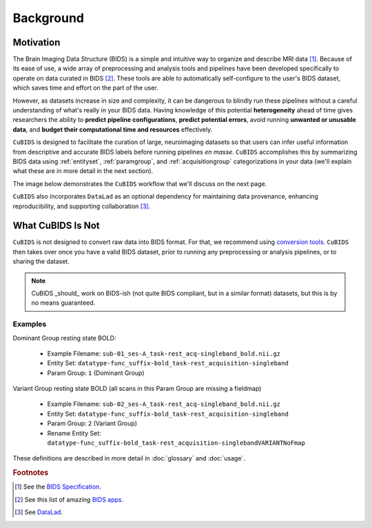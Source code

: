 ==========
Background
==========

Motivation
----------

The Brain Imaging Data Structure (BIDS) is a simple and intuitive way to
organize and describe MRI data [#f1]_.
Because of its ease of use, a wide array of preprocessing and analysis tools and
pipelines have been developed specifically to operate on data curated in BIDS [#f2]_.
These tools are able to automatically self-configure to the user's BIDS dataset,
which saves time and effort on the part of the user.

However, as datasets increase in size and complexity,
it can be dangerous to blindly run these pipelines without a careful understanding of
what's really in your BIDS data.
Having knowledge of this potential **heterogeneity** ahead of time gives researchers
the ability to **predict pipeline configurations**, **predict potential errors**,
avoid running **unwanted or unusable data**,
and **budget their computational time and resources** effectively.

``CuBIDS`` is designed to facilitate the curation of large,
neuroimaging datasets so that users can infer useful information from descriptive and
accurate BIDS labels before running pipelines *en masse*.
``CuBIDS`` accomplishes this by summarizing BIDS data using :ref:`entityset`,
:ref:`paramgroup`, and :ref:`acquisitiongroup` categorizations in your data
(we'll explain what these are in more detail in the next section).

The image below demonstrates the ``CuBIDS`` workflow that we'll discuss on the next page.

.. image:: _static/cubids_workflow.png
   :width: 600

``CuBIDS`` also incorporates ``DataLad`` as an optional dependency for maintaining data provenance,
enhancing reproducibility, and supporting collaboration [#f3]_.


What CuBIDS Is Not
------------------

``CuBIDS`` is not designed to convert raw data into BIDS format.
For that, we recommend using `conversion tools <https://bids.neuroimaging.io/benefits.html#converters>`_.
``CuBIDS`` then takes over once you have a valid BIDS dataset,
prior to running any preprocessing or analysis pipelines, or to sharing the dataset.

.. note::

    CuBIDS _should_ work on BIDS-ish (not quite BIDS compliant, but in a similar format) datasets,
    but this is by no means guaranteed.


Examples
""""""""

Dominant Group resting state BOLD:

    *   Example Filename: ``sub-01_ses-A_task-rest_acq-singleband_bold.nii.gz``
    *   Entity Set: ``datatype-func_suffix-bold_task-rest_acquisition-singleband``
    *   Param Group: ``1`` (Dominant Group)

Variant Group resting state BOLD (all scans in this Param Group are missing a fieldmap)

    *   Example Filename: ``sub-02_ses-A_task-rest_acq-singleband_bold.nii.gz``
    *   Entity Set: ``datatype-func_suffix-bold_task-rest_acquisition-singleband``
    *   Param Group: ``2`` (Variant Group)
    *   Rename Entity Set: ``datatype-func_suffix-bold_task-rest_acquisition-singlebandVARIANTNoFmap``

These definitions are described in more detail in :doc:`glossary` and :doc:`usage`.

.. rubric:: Footnotes

.. [#f1] See the `BIDS Specification <https://bids-specification.readthedocs.io>`_.
.. [#f2] See this list of amazing `BIDS apps <https://bids-apps.neuroimaging.io/>`_.
.. [#f3] See `DataLad <https://www.datalad.org/>`_.
